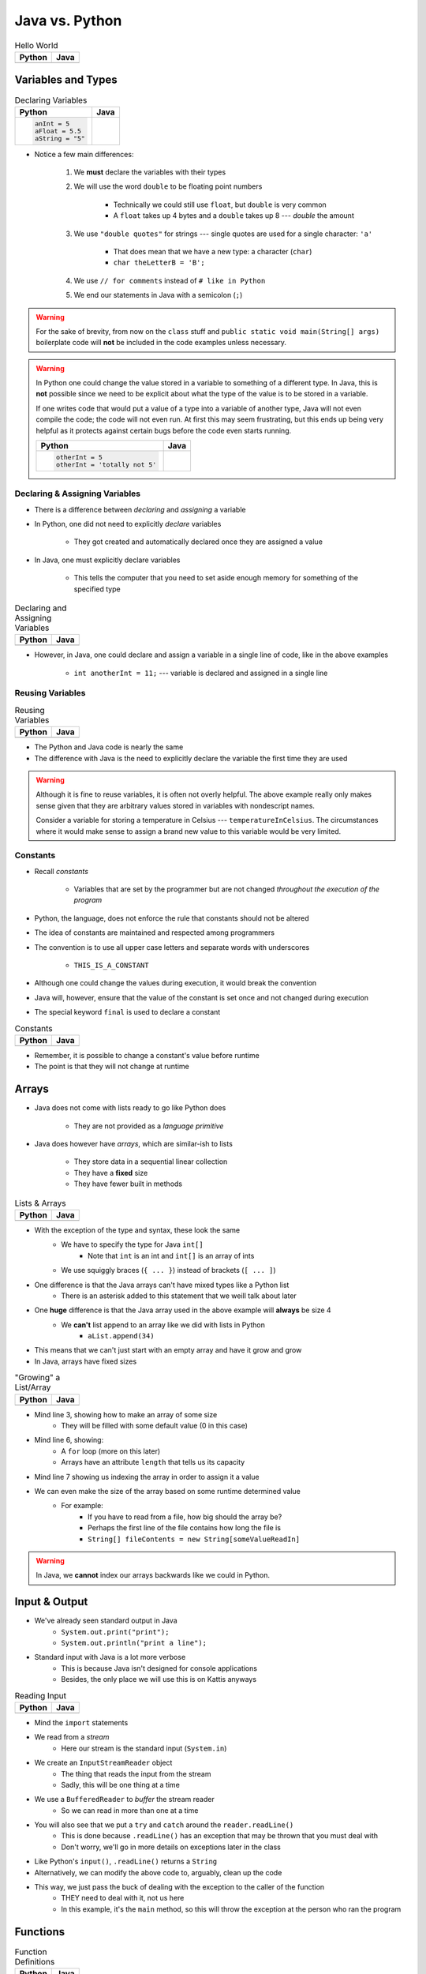 ***************
Java vs. Python
***************

.. list-table:: Hello World
    :header-rows: 1

    * - Python
      - Java

    * -     .. code-block:: python
                :linenos:

                print("Hello, world!")

      -     .. code-block:: java
                :linenos:

                public class SomeClass {
                    public static void main(String[] args){
                        System.out.println("Hello, world!");
                    }
                }



Variables and Types
===================


.. list-table:: Declaring Variables
    :header-rows: 1

    * - Python
      - Java

    * -     .. code-block:: python

                anInt = 5
                aFloat = 5.5
                aString = "5"

      -     .. code-block:: java
                :emphasize-lines: 3,4,5,6

                public class SomeClass {
                    public static void main(String[] args){
                        int anInt = 5;
                        double aFloat = 5.5;    // doubles now for float
                        String aString = "5";   // Mind the double quotes
                        char aCharacter = '5';  // Single quote for character

                    }
                }

* Notice a few main differences:

    #. We **must** declare the variables with their types
    #. We will use the word ``double`` to be floating point numbers

        * Technically we could still use ``float``, but ``double`` is very common
        * A ``float`` takes up 4 bytes and a ``double`` takes up 8 --- *double* the amount

    #. We use ``"double quotes"`` for strings --- single quotes are used for a single character: ``'a'``

        * That does mean that we have a new type: a character (``char``)
        * ``char theLetterB = 'B';``

    #. We use ``// for comments`` instead of ``# like in Python``
    #. We end our statements in Java with a semicolon (``;``)


.. warning::

    For the sake of brevity, from now on the ``class`` stuff and ``public static void main(String[] args)`` boilerplate
    code will **not** be included in the code examples unless necessary.


.. warning::

    In Python one could change the value stored in a variable to something of a different type. In Java, this is **not**
    possible since we need to be explicit about what the type of the value is to be stored in a variable.

    If one writes code that would put a value of a type into a variable of another type, Java will not even compile the
    code; the code will not even run. At first this may seem frustrating, but this ends up being very helpful as it
    protects against certain bugs before the code even starts running.

    .. list-table::
        :header-rows: 1

        * - Python
          - Java
        * -     .. code-block:: python

                    otherInt = 5
                    otherInt = 'totally not 5'

          -     .. code-block:: java
                    :emphasize-lines: 3

                    int otherInt = 5;
                    otherInt = "totally not 5";     // Compiler error


Declaring & Assigning Variables
-------------------------------

* There is a difference between *declaring* and *assigning* a variable
* In Python, one did not need to explicitly *declare* variables

    * They got created and automatically declared once they are assigned a value

* In Java, one must explicitly declare variables

    * This tells the computer that you need to set aside enough memory for something of the specified type

.. list-table:: Declaring and Assigning Variables
    :header-rows: 1

    * - Python
      - Java

    * -     .. code-block:: python
                :linenos:

                anotherInt = 11
                print(anotherInt)

      -     .. code-block:: java
                :linenos:

                int anotherInt;                     // Declaration
                anotherInt = 11;                    // Assignment
                System.out.println(anotherInt);


* However, in Java, one could declare and assign a variable in a single line of code, like in the above examples

    * ``int anotherInt = 11;`` --- variable is declared and assigned in a single line


Reusing Variables
-----------------

.. list-table:: Reusing Variables
    :header-rows: 1

    * - Python
      - Java

    * -     .. code-block:: python
                :linenos:

                a = 5
                print(a + 2)

                b = a + 7
                print(b)

                b = b + 1
                print(b)

                b += 1
                print(b)

      -     .. code-block:: java
                :linenos:
                :emphasize-lines: 1, 4

                int a = 5;
                System.out.println(a + 2);

                int b = a + 7;
                System.out.println(b);

                b = b + 1;
                System.out.println(b);

                b += 1;
                System.out.println(b);


* The Python and Java code is nearly the same
* The difference with Java is the need to explicitly declare the variable the first time they are used

.. warning::

    Although it is fine to reuse variables, it is often not overly helpful. The above example really only makes sense
    given that they are arbitrary values stored in variables with nondescript names.

    Consider a variable for storing a temperature in Celsius --- ``temperatureInCelsius``. The circumstances where it
    would make sense to assign a brand new value to this variable would be very limited.


Constants
---------

* Recall *constants*

    * Variables that are set by the programmer but are not changed *throughout the execution of the program*

* Python, the language, does not enforce the rule that constants should not be altered
* The idea of constants are maintained and respected among programmers
* The convention is to use all upper case letters and separate words with underscores

    * ``THIS_IS_A_CONSTANT``

* Although one could change the values during execution, it would break the convention

* Java will, however, ensure that the value of the constant is set once and not changed during execution
* The special keyword ``final`` is used to declare a constant

.. list-table:: Constants
    :header-rows: 1

    * - Python
      - Java

    * -     .. code-block:: python
                :linenos:

                SALES_TAX = 1.15    # Leave me alone

      -     .. code-block:: java
                :linenos:

                final double SALES_TAX = 1.15;


* Remember, it is possible to change a constant's value before runtime
* The point is that they will not change at runtime


Arrays
======

* Java does not come with lists ready to go like Python does

    * They are not provided as a *language primitive*

* Java does however have *arrays*, which are similar-ish to lists

    * They store data in a sequential linear collection
    * They have a **fixed** size
    * They have fewer built in methods


.. list-table:: Lists & Arrays
    :header-rows: 1

    * - Python
      - Java

    * -     .. code-block:: python
                :linenos:

                aList = [10, 11, 12, 13]

                # Access the list at index 1
                print(aList[1])

                # Modify the list at index 1
                aList[1] = 21
                print(aList[1])

      -     .. code-block:: java
                :linenos:

                int[] anArray = {10, 11, 12, 13};

                // Access the array at index 1
                System.out.println(anArray[1]);

                // Modify the array at index 1
                anArray[1] = 21;
                System.out.println(anArray[1]);


* With the exception of the type and syntax, these look the same
    * We have to specify the type for Java ``int[]``
        * Note that ``int`` is an int and ``int[]`` is an array of ints
    * We use squiggly braces (``{ ... }``) instead of brackets (``[ ... ]``)

* One difference is that the Java arrays can't have mixed types like a Python list
    * There is an asterisk added to this statement that we weill talk about later

* One **huge** difference is that the Java array used in the above example will **always** be size 4
    * We **can't** list append to an array like we did with lists in Python
        * ``aList.append(34)``

* This means that we can't just start with an empty array and have it grow and grow
* In Java, arrays have fixed sizes

.. list-table:: "Growing" a List/Array
    :header-rows: 1

    * - Python
      - Java

    * -     .. code-block:: python
                :linenos:

                # List will start with 0
                aList = []

                # List will grow to size 1,000
                for i in range(1000):
                    aList.append(i)

      -     .. code-block:: Java
                :linenos:

                // Create a new array of size 1,000
                int[] anArray = new int[1000];

                // Put a number in each index in the array
                for(int i = 0; i < anArray.length; i++){
                    anArray[i] = i;
                }

* Mind line 3, showing how to make an array of some size
    * They will be filled with some default value (0 in this case)
* Mind line 6, showing:
    * A ``for`` loop (more on this later)
    * Arrays have an attribute ``length`` that tells us its capacity
* Mind line 7 showing us indexing the array in order to assign it a value


* We can even make the size of the array based on some runtime determined value
    * For example:
        * If you have to read from a file, how big should the array be?
        * Perhaps the first line of the file contains how long the file is
        * ``String[] fileContents = new String[someValueReadIn]``

.. warning::

    In Java, we **cannot** index our arrays backwards like we could in Python.


.. _label-java_vs_python-input_output:



Input & Output
==============

* We've already seen standard output in Java
    * ``System.out.print("print");``
    * ``System.out.println("print a line");``

* Standard input with Java is a lot more verbose
    * This is because Java isn't designed for console applications
    * Besides, the only place we will use this is on Kattis anyways

.. list-table:: Reading Input
    :header-rows: 1

    * - Python
      - Java

    * -     .. code-block:: Python
                :linenos:

                theInput = input()
                print(theInput)

      -     .. code-block:: Java
                :linenos:

                // Outside class definition
                import java.io.BufferedReader;
                import java.io.InputStreamReader;
                import java.io.IOException;

                ...

                // Create a Stream Reader with the standard input
                InputStreamReader stream = new InputStreamReader(System.in);

                // Give the Stream Reader to a Buffered Reader
                BufferedReader reader = new BufferedReader(stream);

                // We use the Buffered Reader to read the actual stream
                // We use a try & catch because readLine may throw an
                // exception that we must deal with
                try {
                    String theLine = reader.readLine();
                    System.out.println(theLine);
                } catch (IOException e){
                    System.out.println("Something bad happened.");
                }


* Mind the ``import`` statements
* We read from a *stream*
    * Here our stream is the standard input (``System.in``)

* We create an ``InputStreamReader`` object
    * The thing that reads the input from the stream
    * Sadly, this will be one thing at a time

* We use a ``BufferedReader`` to *buffer* the stream reader
    * So we can read in more than one at a time

* You will also see that we put a ``try`` and ``catch`` around the ``reader.readLine()``
    * This is done because ``.readLine()`` has an exception that may be thrown that you must deal with
    * Don't worry, we'll go in more details on exceptions later in the class

* Like Python's ``input()``, ``.readLine()`` returns a ``String``

* Alternatively, we can modify the above code to, arguably, clean up the code
* This way, we just pass the buck of dealing with the exception to the caller of the function
    * THEY need to deal with it, not us here
    * In this example, it's the ``main`` method, so this will throw the exception at the person who ran the program


.. code-block:: Java
    :linenos:
    :emphasize-lines: 6

    import java.io.BufferedReader;
    import java.io.InputStreamReader;
    import java.io.IOException;

    public class SomeClass {
        public static void main(String[] args) throws IOException {

            // Create a Stream Reader with the standard input
            InputStreamReader stream = new InputStreamReader(System.in);

            // Give the Stream Reader to a Buffered Reader
            BufferedReader reader = new BufferedReader(stream);

            // We use the Buffered Reader to read the actual stream
            String theLine = reader.readLine();
            System.out.println(theLine);
        }
    }


Functions
=========

.. list-table:: Function Definitions
    :header-rows: 1

    * - Python
      - Java

    * -     .. code-block:: Python
                :linenos:
                :emphasize-lines: 2, 7

                # Declaring a function
                def someFunction(a, b):
                    c = a + b
                    return c

                # Call the function
                result = someFunction(1, 2)
                print(result)

      -     .. code-block:: Java
                :linenos:
                :emphasize-lines: 5, 10

                // Java
                public class SomeClass {
                    public static void main(String[] args) {
                        // Call the function
                        int result = someFunction(1, 2);
                        System.out.println(result);
                    }

                    // Declare the Function
                    static int someFunction(int a, int b) {
                        int c = a + b;
                        return c;
                    }
                }

* We **must** tell the function its return type
    * ``int`` in this example, because the thing being returned is an int
    * If we happen to have no return value for our function, then use ``void``
        * ``static void someOtherFunction( ... ) { ``

* Parameters have their types set

* In the above example, the function is ``static``
    * This is a function that belongs to the class, not an instance of the class
        * In fact, we could have used this instead ``int result = SomeClass.someFunction(1, 2);``
    * It's not a function we will call on an instance of some object

* You will also see that, unlike in the Python example, we can declare the functions after the calling code


Temperature Converter
---------------------

.. list-table:: Function to Convert Fahrenheit to Celsius
    :header-rows: 1

    * - Python
      - Java

    * -     .. code-block:: Python
                :linenos:
                :emphasize-lines: 2

                def fahrenheit_to_celsius(fahrenheit):
                    celsius = (fahrenheit - 32) * 5/9
                    return celsius

      -     .. code-block:: Java
                :linenos:
                :emphasize-lines: 2

                static double fahrenheitToCelsius(double fahrenheit) {
                    double celsius = (fahrenheit - 32) * 5.0/9.0;
                    return celsius;
                }


* Pay special attention to the division taking place on like 3
* If we wrote ``5/9``, since both ``5`` and ``9`` are integers, it will do integer division
* Since integers do not have decimal values, we truncate the decimal off, so, ``5/9 = 0``
    * In reality, we know it is 0.55555555555, but we are ditching everything after the decimal point

* This functionality is more typical
    * In fact, Python used to work this way too, and they made people mad when they changed


Comments
========

.. code-block:: Java
    :linenos:

    // This is a single line comment in Java

    /*
    This is a
    multi line
    comment in
    Java
     */

    /**
     * Convert the provided temperature from fahrenheit
     * to celsius.
     *
     * This also demonstrates how to write a javadoc
     * comment.
     *
     * @param fahrenheit    temperature in fahrenheit
     * @return              temperature in celsius
     */
    static double fahrenheitToCelsius(double fahrenheit) {
        double celsius = (fahrenheit - 32) * 5/9;
        return celsius;
    }

* In the above Java example you will see
    * An example single line comment (``//``)
    * A multiline comment (``/* ... /*``)
    * An example of javadoc comments (``/** ... */``)
        * Mind the ``@param`` and ``@return``


Booleans
========

* Java has Boolean values, except they start with lower case letters
    * Python --- ``some_boolean = True``
    * Java --- ``boolean someBoolean = true;``

Conditionals
------------

.. list-table:: Conditionals (If/Else)
    :header-rows: 1

    * - Python
      - Java

    * -     .. code-block:: Python
                :linenos:

                if some_boolean:
                    print("it was true")
                else:
                    print("it was false")

      -     .. code-block:: Java
                :linenos:

                if (someBoolean) {
                    System.out.println("it was True");
                } else {
                    System.out.println("it was False");
                }

* Both examples above assume the variable ``someBoolean`` exists and is a boolean
* Notice how the condition is in parentheses in the Java example
    * ``( ... )``

Boolean Operators
-----------------

* Just like Python, we have comparison operators that return booleans
    * less than --- ``a < b``
    * sameness --- ``c == d``
    * *not* sameness --- ``e != f``

* We've also got our logical operators
    * and --- ``v && w``
    * or --- ``x || y``
    * not --- ``!z``

Loops
=====

* Just as you would expect, Java has loops too

While Loops
-----------


.. list-table:: While Loops with Counter
    :header-rows: 1

    * - Python
      - Java

    * -     .. code-block:: Python
                :linenos:

                c = 0

                # While some condition is true
                while c < 10:
                    print("c is now: " + str(c))
                    c+=1

      -     .. code-block:: Java
                :linenos:
                :emphasize-lines: 4

                int c = 0;

                // While some condition is True
                while (c < 10) {
                    System.out.println("c is now: " + c);
                    c++;
                }

* Just like the ``if`` statements, we put the condition in parentheses
* Note the ``c++`` --- this is the same thing as ``c+=1``, but even shorter
    * You can still use your ``c+=1`` all you want in Java

* Here is another example

.. list-table:: While Loops with General Condition
    :header-rows: 1

    * - Python
      - Java

    * -     .. code-block:: Python
                :linenos:

                stop = False
                c = 0

                while not stop:
                    print("c is now: " + str(c))
                    c+=1
                    if c == 5:
                        stop = True

      -     .. code-block:: Java
                :linenos:

                boolean stop = false;
                int c = 0;

                while (!stop) {
                    System.out.println("c is now: " + c);
                    c++;
                    if (c == 5) {
                        stop = true;
                    }
                }

For Each Loop
-------------

* For loops in Python are basically *for each* loops

.. list-table:: For Each Loops
    :header-rows: 1

    * - Python
      - Java

    * -     .. code-block:: Python
                :linenos:

                aList = ['a', 'b', 'c', 'd']

                # For each thing 'c' in aList
                for c in aList:
                    print(c)

      -     .. code-block:: Java
                :linenos:

                char[] anArray = {'a', 'b', 'c', 'd'};

                // For each character 'c' in anArray
                for (char c : anArray) {
                    System.out.println(c);
                }


* It's remarkably similar, except
    * we specify the type of ``c``
    * use a ``:`` instead of a ``in``


For Loop
--------

* Looping a specific number of times

.. list-table:: Counting For Loops
    :header-rows: 1

    * - Python
      - Java

    * -     .. code-block:: Python
                :linenos:

                # Run loop 10 times (0 -- 9)
                for i in range(10):
                    print(i)

      -     .. code-block:: Java
                :linenos:
                :emphasize-lines: 2

                // Run loop 10 times (0 -- 9)
                for (int i = 0; i < 10; ++i) {
                    System.out.println(i);
                }

* Here, we're running the first statement within the parentheses by the for loop once
    * ``int i = 0``
    * Create an int ``i`` and set it to ``0``

* The second statement in the parentheses is the condition we check every time the loop runs
    * ``i < 10``
    * check if ``i`` is less than ``10``
    * This could be more general conditionals too

* The third statement in the parentheses runs after each time the code block in the loop finishes
    * ``++i``
    * After we have finished the body of the for loop (``System.out.println(i);``), add ``1`` to ``i``

* Overall, this says:
    * Create an ``int i`` and set it to 0
    * If ``i`` is less than ``10``, run the loop
    * Add ``1`` to ``i`` every time the loop runs

* In other words, this loop will run 10 times
    * ``0 -- 9``


Comparison of For to While
^^^^^^^^^^^^^^^^^^^^^^^^^^

* It may be useful to show the comparison of a for loop to a while loop in Java

.. code-block:: Java
    :linenos:

    // For loop
    for (initializer; condition; step) {
        loop stuff;
    }

    // The same functionality as a while loop
    // although, scope does come into play
    initializer;
    while (condition) {
        loop;
        step;
    }

* In the above example, both loops are doing the same thing and have the same functionality
* The only functional difference is scope
* In the for loop example, the initialized stuff only exists within the loop
    * The ``i`` in ``int = i`` cannot be accessed outside the loop
    * The initialized stuff for the while loop will exist outside the loop

Java Conventions
================

* The following is **not** exhaustive, but here are some important ones

* Have one public class per file
    * Not really a convention, more like a **must do**

* Class names start with capital letters
    * ``SomeClass``

* File names are the same as the class
    * ``SomeClass.java``
    * Also not so much of a convention as a requirement

* Functions/methods should be *camel case*, starting with a lower case
    * ``someFunction( ... )``
    * ``someOtherFunction( ... )``

* Variables should be camelcase, starting with a lower case
    * ``int someVariable = 5;``
    * ``int someOtherVariable = 55;``

* Constants are all uppercase with underscores separating words (*snake case*)
    * ``static final int THIS_IS_A_CONSTANT = 555;``


For Next Time
=============

.. warning::

    If at any point you are thinking "Oh crap, how on earth am I going to remember all these differences?", `you're doing programming wrong <https://www.google.com/search?q=how+to+use+for+loops+in+java>`_.


* Practice
    * Use Kattis and solve problems you have already solved in Python, but use Java
    * `If at any point you feel stuck because you don't know how to do something in Java, I have good news for you <https://www.google.com/>`_.

* `Check out Java's code conventions <https://www.oracle.com/java/technologies/javase/codeconventions-contents.html>`_

* Read Chapter 1 of your text
    * 15 pages


* :doc:`Although outside the scope of the course, if you would like to see how a C++ differs, check out the relevant C++ lesson. </cpp/syntax/syntax>`
* :doc:`Although not part of the course, if you would like, check out C++ lesson on pointers. </cpp/pointers/pointers>`



